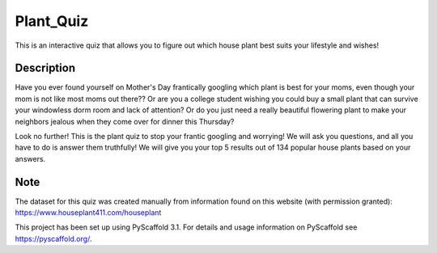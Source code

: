 =========
Plant_Quiz
=========


This is an interactive quiz that allows you to figure out which house plant best suits your lifestyle and wishes!


Description
===========

Have you ever found yourself on Mother's Day frantically googling which plant is best for your moms, even though your mom is not like most moms out there?? Or are you a college student wishing you could buy a small plant that can survive your windowless dorm room and lack of attention? Or do you just need a really beautiful flowering plant to make your neighbors jealous when they come over for dinner this Thursday?

Look no further! This is the plant quiz to stop your frantic googling and worrying! We will ask you questions, and all you have to do is answer them truthfully! We will give you your top 5 results out of 134 popular house plants based on your answers.


Note
====

The dataset for this quiz was created manually from information found on this website (with permission granted):
https://www.houseplant411.com/houseplant

This project has been set up using PyScaffold 3.1. For details and usage
information on PyScaffold see https://pyscaffold.org/.
